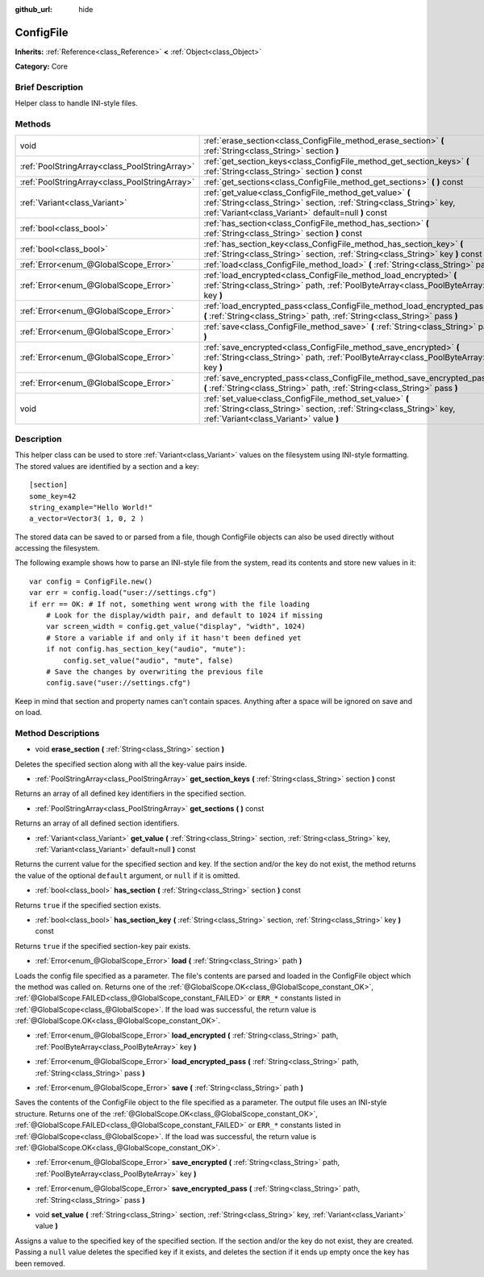 :github_url: hide

.. Generated automatically by doc/tools/makerst.py in Godot's source tree.
.. DO NOT EDIT THIS FILE, but the ConfigFile.xml source instead.
.. The source is found in doc/classes or modules/<name>/doc_classes.

.. _class_ConfigFile:

ConfigFile
==========

**Inherits:** :ref:`Reference<class_Reference>` **<** :ref:`Object<class_Object>`

**Category:** Core

Brief Description
-----------------

Helper class to handle INI-style files.

Methods
-------

+-----------------------------------------------+----------------------------------------------------------------------------------------------------------------------------------------------------------------------------------------+
| void                                          | :ref:`erase_section<class_ConfigFile_method_erase_section>` **(** :ref:`String<class_String>` section **)**                                                                            |
+-----------------------------------------------+----------------------------------------------------------------------------------------------------------------------------------------------------------------------------------------+
| :ref:`PoolStringArray<class_PoolStringArray>` | :ref:`get_section_keys<class_ConfigFile_method_get_section_keys>` **(** :ref:`String<class_String>` section **)** const                                                                |
+-----------------------------------------------+----------------------------------------------------------------------------------------------------------------------------------------------------------------------------------------+
| :ref:`PoolStringArray<class_PoolStringArray>` | :ref:`get_sections<class_ConfigFile_method_get_sections>` **(** **)** const                                                                                                            |
+-----------------------------------------------+----------------------------------------------------------------------------------------------------------------------------------------------------------------------------------------+
| :ref:`Variant<class_Variant>`                 | :ref:`get_value<class_ConfigFile_method_get_value>` **(** :ref:`String<class_String>` section, :ref:`String<class_String>` key, :ref:`Variant<class_Variant>` default=null **)** const |
+-----------------------------------------------+----------------------------------------------------------------------------------------------------------------------------------------------------------------------------------------+
| :ref:`bool<class_bool>`                       | :ref:`has_section<class_ConfigFile_method_has_section>` **(** :ref:`String<class_String>` section **)** const                                                                          |
+-----------------------------------------------+----------------------------------------------------------------------------------------------------------------------------------------------------------------------------------------+
| :ref:`bool<class_bool>`                       | :ref:`has_section_key<class_ConfigFile_method_has_section_key>` **(** :ref:`String<class_String>` section, :ref:`String<class_String>` key **)** const                                 |
+-----------------------------------------------+----------------------------------------------------------------------------------------------------------------------------------------------------------------------------------------+
| :ref:`Error<enum_@GlobalScope_Error>`         | :ref:`load<class_ConfigFile_method_load>` **(** :ref:`String<class_String>` path **)**                                                                                                 |
+-----------------------------------------------+----------------------------------------------------------------------------------------------------------------------------------------------------------------------------------------+
| :ref:`Error<enum_@GlobalScope_Error>`         | :ref:`load_encrypted<class_ConfigFile_method_load_encrypted>` **(** :ref:`String<class_String>` path, :ref:`PoolByteArray<class_PoolByteArray>` key **)**                              |
+-----------------------------------------------+----------------------------------------------------------------------------------------------------------------------------------------------------------------------------------------+
| :ref:`Error<enum_@GlobalScope_Error>`         | :ref:`load_encrypted_pass<class_ConfigFile_method_load_encrypted_pass>` **(** :ref:`String<class_String>` path, :ref:`String<class_String>` pass **)**                                 |
+-----------------------------------------------+----------------------------------------------------------------------------------------------------------------------------------------------------------------------------------------+
| :ref:`Error<enum_@GlobalScope_Error>`         | :ref:`save<class_ConfigFile_method_save>` **(** :ref:`String<class_String>` path **)**                                                                                                 |
+-----------------------------------------------+----------------------------------------------------------------------------------------------------------------------------------------------------------------------------------------+
| :ref:`Error<enum_@GlobalScope_Error>`         | :ref:`save_encrypted<class_ConfigFile_method_save_encrypted>` **(** :ref:`String<class_String>` path, :ref:`PoolByteArray<class_PoolByteArray>` key **)**                              |
+-----------------------------------------------+----------------------------------------------------------------------------------------------------------------------------------------------------------------------------------------+
| :ref:`Error<enum_@GlobalScope_Error>`         | :ref:`save_encrypted_pass<class_ConfigFile_method_save_encrypted_pass>` **(** :ref:`String<class_String>` path, :ref:`String<class_String>` pass **)**                                 |
+-----------------------------------------------+----------------------------------------------------------------------------------------------------------------------------------------------------------------------------------------+
| void                                          | :ref:`set_value<class_ConfigFile_method_set_value>` **(** :ref:`String<class_String>` section, :ref:`String<class_String>` key, :ref:`Variant<class_Variant>` value **)**              |
+-----------------------------------------------+----------------------------------------------------------------------------------------------------------------------------------------------------------------------------------------+

Description
-----------

This helper class can be used to store :ref:`Variant<class_Variant>` values on the filesystem using INI-style formatting. The stored values are identified by a section and a key:

::

    [section]
    some_key=42
    string_example="Hello World!"
    a_vector=Vector3( 1, 0, 2 )

The stored data can be saved to or parsed from a file, though ConfigFile objects can also be used directly without accessing the filesystem.

The following example shows how to parse an INI-style file from the system, read its contents and store new values in it:

::

    var config = ConfigFile.new()
    var err = config.load("user://settings.cfg")
    if err == OK: # If not, something went wrong with the file loading
        # Look for the display/width pair, and default to 1024 if missing
        var screen_width = config.get_value("display", "width", 1024)
        # Store a variable if and only if it hasn't been defined yet
        if not config.has_section_key("audio", "mute"):
            config.set_value("audio", "mute", false)
        # Save the changes by overwriting the previous file
        config.save("user://settings.cfg")

Keep in mind that section and property names can't contain spaces. Anything after a space will be ignored on save and on load.

Method Descriptions
-------------------

.. _class_ConfigFile_method_erase_section:

- void **erase_section** **(** :ref:`String<class_String>` section **)**

Deletes the specified section along with all the key-value pairs inside.

.. _class_ConfigFile_method_get_section_keys:

- :ref:`PoolStringArray<class_PoolStringArray>` **get_section_keys** **(** :ref:`String<class_String>` section **)** const

Returns an array of all defined key identifiers in the specified section.

.. _class_ConfigFile_method_get_sections:

- :ref:`PoolStringArray<class_PoolStringArray>` **get_sections** **(** **)** const

Returns an array of all defined section identifiers.

.. _class_ConfigFile_method_get_value:

- :ref:`Variant<class_Variant>` **get_value** **(** :ref:`String<class_String>` section, :ref:`String<class_String>` key, :ref:`Variant<class_Variant>` default=null **)** const

Returns the current value for the specified section and key. If the section and/or the key do not exist, the method returns the value of the optional ``default`` argument, or ``null`` if it is omitted.

.. _class_ConfigFile_method_has_section:

- :ref:`bool<class_bool>` **has_section** **(** :ref:`String<class_String>` section **)** const

Returns ``true`` if the specified section exists.

.. _class_ConfigFile_method_has_section_key:

- :ref:`bool<class_bool>` **has_section_key** **(** :ref:`String<class_String>` section, :ref:`String<class_String>` key **)** const

Returns ``true`` if the specified section-key pair exists.

.. _class_ConfigFile_method_load:

- :ref:`Error<enum_@GlobalScope_Error>` **load** **(** :ref:`String<class_String>` path **)**

Loads the config file specified as a parameter. The file's contents are parsed and loaded in the ConfigFile object which the method was called on. Returns one of the :ref:`@GlobalScope.OK<class_@GlobalScope_constant_OK>`, :ref:`@GlobalScope.FAILED<class_@GlobalScope_constant_FAILED>` or ``ERR_*`` constants listed in :ref:`@GlobalScope<class_@GlobalScope>`. If the load was successful, the return value is :ref:`@GlobalScope.OK<class_@GlobalScope_constant_OK>`.

.. _class_ConfigFile_method_load_encrypted:

- :ref:`Error<enum_@GlobalScope_Error>` **load_encrypted** **(** :ref:`String<class_String>` path, :ref:`PoolByteArray<class_PoolByteArray>` key **)**

.. _class_ConfigFile_method_load_encrypted_pass:

- :ref:`Error<enum_@GlobalScope_Error>` **load_encrypted_pass** **(** :ref:`String<class_String>` path, :ref:`String<class_String>` pass **)**

.. _class_ConfigFile_method_save:

- :ref:`Error<enum_@GlobalScope_Error>` **save** **(** :ref:`String<class_String>` path **)**

Saves the contents of the ConfigFile object to the file specified as a parameter. The output file uses an INI-style structure. Returns one of the :ref:`@GlobalScope.OK<class_@GlobalScope_constant_OK>`, :ref:`@GlobalScope.FAILED<class_@GlobalScope_constant_FAILED>` or ``ERR_*`` constants listed in :ref:`@GlobalScope<class_@GlobalScope>`. If the load was successful, the return value is :ref:`@GlobalScope.OK<class_@GlobalScope_constant_OK>`.

.. _class_ConfigFile_method_save_encrypted:

- :ref:`Error<enum_@GlobalScope_Error>` **save_encrypted** **(** :ref:`String<class_String>` path, :ref:`PoolByteArray<class_PoolByteArray>` key **)**

.. _class_ConfigFile_method_save_encrypted_pass:

- :ref:`Error<enum_@GlobalScope_Error>` **save_encrypted_pass** **(** :ref:`String<class_String>` path, :ref:`String<class_String>` pass **)**

.. _class_ConfigFile_method_set_value:

- void **set_value** **(** :ref:`String<class_String>` section, :ref:`String<class_String>` key, :ref:`Variant<class_Variant>` value **)**

Assigns a value to the specified key of the specified section. If the section and/or the key do not exist, they are created. Passing a ``null`` value deletes the specified key if it exists, and deletes the section if it ends up empty once the key has been removed.

